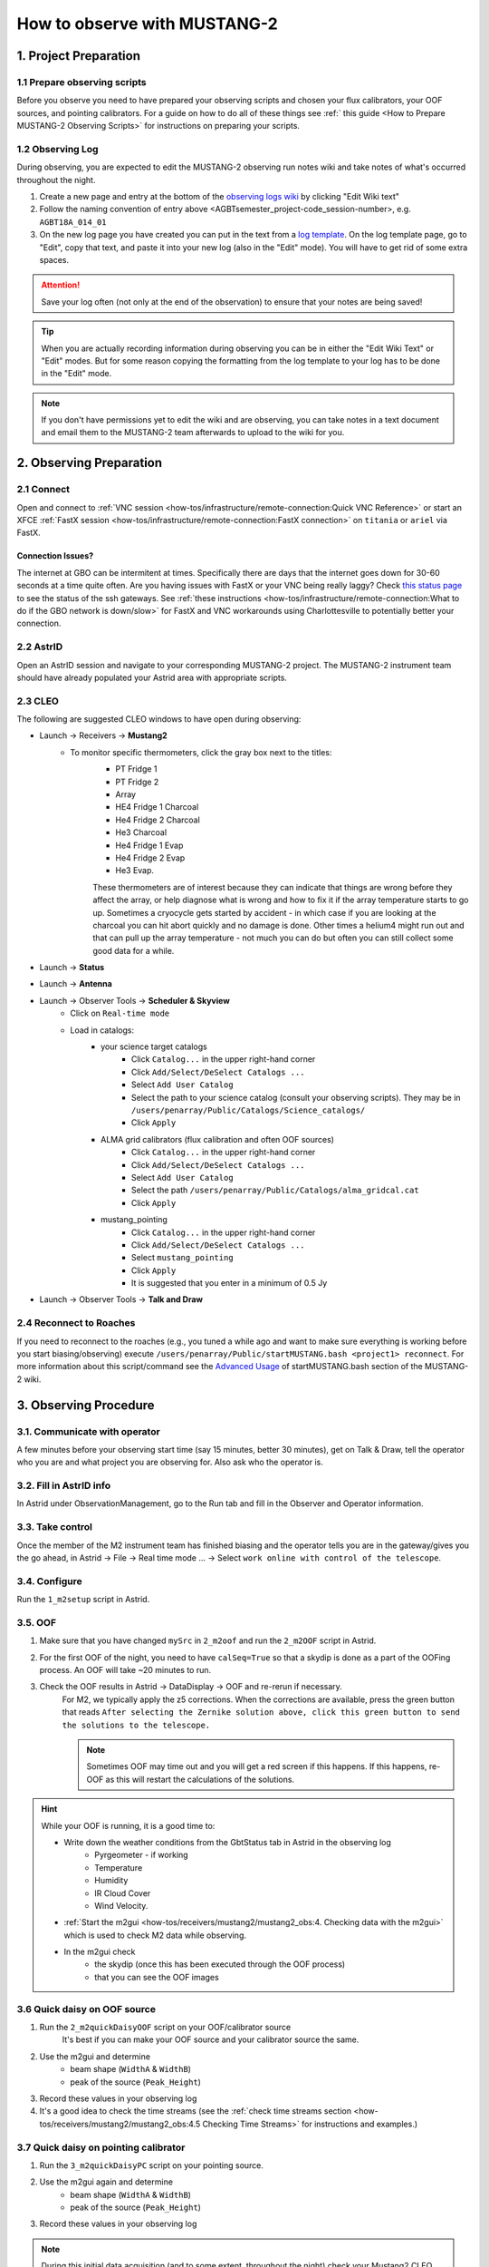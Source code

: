 .. _mustang2_obs:

#############################
How to observe with MUSTANG-2
#############################

1. Project Preparation
======================

1.1 Prepare observing scripts
-----------------------------
Before you observe you need to have prepared your observing scripts and chosen your flux calibrators, your OOF sources, and pointing calibrators. For a guide on how to do all of these things see :ref:` this guide <How to Prepare MUSTANG-2 Observing Scripts>` for instructions on preparing your scripts.

1.2 Observing Log
-------------------

During observing, you are expected to edit the MUSTANG-2 observing run notes wiki and take notes of what's occurred throughout the night.

#. Create a new page and entry at the bottom of the `observing logs wiki <https://safe.nrao.edu/wiki/bin/view/GB/Pennarray/NewRunNotes>`_ by clicking "Edit Wiki text" 

#. Follow the naming convention of entry above <AGBTsemester_project-code_session-number>, e.g. ``AGBT18A_014_01``

#. On the new log page you have created you can put in the text from a `log template <https://safe.nrao.edu/wiki/bin/view/GB/Pennarray/NewRunNotes#Log_Template>`_. On the log template page, go to "Edit", copy that text, and paste it into your new log (also in the "Edit" mode). You will have to get rid of some extra spaces.

.. attention::

    Save your log often (not only at the end of the observation) to ensure that your notes are being saved!

.. tip::

    When you are actually recording information during observing you can be in either the "Edit Wiki Text" or "Edit" modes. But for some reason copying the formatting from the log template to your log has to be done in the "Edit" mode.

.. note::

    If you don't have permissions yet to edit the wiki and are observing, you can take notes in a text document and email them to the MUSTANG-2 team afterwards to upload to the wiki for you.


2. Observing Preparation
========================


2.1 Connect
-----------

Open and connect to :ref:`VNC session <how-tos/infrastructure/remote-connection:Quick VNC Reference>` or start an XFCE :ref:`FastX session <how-tos/infrastructure/remote-connection:FastX connection>` on ``titania`` or ``ariel`` via FastX.

Connection Issues?
^^^^^^^^^^^^^^^^^^
The internet at GBO can be intermitent at times. Specifically there are days that the internet goes down for 30-60 seconds at a time quite often. Are you having issues with FastX or your VNC being really laggy? Check `this status page <https://status.gb.nrao.edu/>`__ to see the status of the ssh gateways. See :ref:`these instructions <how-tos/infrastructure/remote-connection:What to do if the GBO network is down/slow>` for FastX and VNC workarounds using Charlottesville to potentially better your connection. 


2.2 AstrID 
-----------

Open an AstrID session and navigate to your corresponding MUSTANG-2 project. The MUSTANG-2 instrument team should have already populated your Astrid area with appropriate scripts.

2.3 CLEO
--------

The following are suggested CLEO windows to have open during observing:

- Launch → Receivers → **Mustang2**
    - To monitor specific thermometers, click the gray box next to the titles:
        - PT Fridge 1
        - PT Fridge 2
        - Array
        - HE4 Fridge 1 Charcoal
        - He4 Fridge 2 Charcoal
        - He3 Charcoal
        - He4 Fridge 1 Evap
        - He4 Fridge 2 Evap
        - He3 Evap. 
          
        These thermometers are of interest because they can indicate that things are wrong before they affect the array, or help diagnose what is wrong and how to fix it if the array temperature starts to go up.  Sometimes a cryocycle gets started by accident - in which case if you are looking at the charcoal you can hit abort quickly and no damage is done. Other times a helium4 might run out and that can pull up the array temperature - not much you can do but often you can still collect some good data for a while.

- Launch → **Status**

- Launch → **Antenna**

- Launch → Observer Tools → **Scheduler & Skyview**
    - Click on ``Real-time mode``
    - Load in catalogs:
        - your science target catalogs
            - Click ``Catalog...`` in the upper right-hand corner
            - Click ``Add/Select/DeSelect Catalogs ...``
            - Select ``Add User Catalog``
            - Select the path to your science catalog (consult your observing scripts). They may be in ``/users/penarray/Public/Catalogs/Science_catalogs/``
            - Click ``Apply``
        - ALMA grid calibrators (flux calibration and often OOF sources)
            - Click ``Catalog...`` in the upper right-hand corner
            - Click ``Add/Select/DeSelect Catalogs ...``
            - Select ``Add User Catalog``
            - Select the path ``/users/penarray/Public/Catalogs/alma_gridcal.cat``
            - Click ``Apply``
        - mustang_pointing
            - Click ``Catalog...`` in the upper right-hand corner
            - Click ``Add/Select/DeSelect Catalogs ...``
            - Select ``mustang_pointing``
            - Click ``Apply``
            - It is suggested that you enter in a minimum of 0.5 Jy

- Launch → Observer Tools → **Talk and Draw** 

2.4 Reconnect to Roaches
------------------------
If you need to reconnect to the roaches (e.g., you tuned a while ago and want to make sure everything is working before you start biasing/observing) execute ``/users/penarray/Public/startMUSTANG.bash <project1> reconnect``. For more information about this script/command see the `Advanced Usage <https://safe.nrao.edu/wiki/bin/view/GB/Pennarray/OnGbtOps#Newest_Method_45_25_473_472022>`_ of startMUSTANG.bash section of the MUSTANG-2 wiki.

3. Observing Procedure
======================


3.1. Communicate with operator 
------------------------------

A few minutes before your observing start time (say 15 minutes, better 30 minutes), get on Talk & Draw, tell the operator who you are and what project you are observing for. Also ask who the operator is. 

3.2. Fill in AstrID info
------------------------

In Astrid under ObservationManagement, go to the Run tab and fill in the Observer and Operator information. 


3.3. Take control
-----------------

Once the member of the M2 instrument team has finished biasing and the operator tells you are in the gateway/gives you the go ahead, in Astrid → File → Real time mode ... → Select ``work online with control of the telescope``.


3.4. Configure
--------------

Run the ``1_m2setup`` script in Astrid.


3.5. OOF
--------

#. Make sure that you have changed ``mySrc`` in ``2_m2oof`` and run the ``2_m2OOF`` script in Astrid. 

#. For the first OOF of the night, you need to have ``calSeq=True`` so that a skydip is done as a part of the OOFing process. An OOF will take ~20 minutes to run. 

#. Check the OOF results in Astrid → DataDisplay → OOF and re-rerun if necessary. 
    For M2, we typically apply the z5 corrections. When the corrections are available, press the green button that reads ``After selecting the Zernike solution above, click this green button to send the solutions to the telescope.``
   
    .. note::
        
        Sometimes OOF may time out and you will get a red screen if this happens. If this happens, re-OOF as this will restart the calculations of the solutions.

.. hint:: 

    While your OOF is running, it is a good time to:

    - Write down the weather conditions from the GbtStatus tab in Astrid in the observing log 
        - Pyrgeometer - if working
        - Temperature
        - Humidity
        - IR Cloud Cover
        - Wind Velocity.

    - :ref:`Start the m2gui <how-tos/receivers/mustang2/mustang2_obs:4. Checking data with the m2gui>` which is used to check M2 data while observing.

    - In the m2gui check
        - the skydip (once this has been executed through the OOF process)
        - that you can see the OOF images
              

3.6 Quick daisy on OOF source
-----------------------------

#. Run the ``2_m2quickDaisyOOF`` script on your OOF/calibrator source
    It's best if you can make your OOF source and your calibrator source the same. 

#. Use the m2gui and determine
    - beam shape (``WidthA`` & ``WidthB``)
    - peak of the source (``Peak_Height``)
     
#. Record these values in your observing log

#. It's a good idea to check the time streams (see the :ref:`check time streams section <how-tos/receivers/mustang2/mustang2_obs:4.5 Checking Time Streams>` for instructions and examples.)

3.7 Quick daisy on pointing calibrator
--------------------------------------

#. Run the ``3_m2quickDaisyPC`` script on your pointing source. 

#. Use the m2gui again and determine
    - beam shape (``WidthA`` & ``WidthB``)
    - peak of the source (``Peak_Height``)
     
#. Record these values in your observing log

.. note:: 

   During this initial data acquisition (and to some extent, throughout the night) check your Mustang2 CLEO screen, and make sure that the numbers in sections such as ``Frame Cntr`` and ``Roach Data`` are continuing to change with time (if so, the boxes will mostly be blue). However, if they stop (indicated when the boxes turn lavender) then the Mustang2 manager has crashed, and you’ll need to :ref:`restart it <how-tos/receivers/mustang2/mustang2_obs:7.1 MUSTANG-2 Manager>`.
 

3.8 Take science data
---------------------

Take ~30 minutes of science data followed by a quick daisy on your pointing calibrator. Often this is accomplished by submitting several science scripts (e.g., ``5_science_rX``) in Astrid. For example, often for cluster science each individual science scan is ~8-9 minutes in length. So if you are submitting individual beauty scans (which ``5_science_rX`` are), you can submit 4 of the science scripts in a row followed by your pointing calibrator scan. 

It's a good idea to check the time streams (see the :ref:`check time streams section <how-tos/receivers/mustang2/mustang2_obs:4.5 Checking Time Streams>` for instructions and examples.)

.. note:: 

    If you try to look at science data in the m2gui, make sure you choose the "faint science" option under ``source type``.


.. admonition:: What is ``science_r2p5`` and ``science_r3``?

    ``Science_r2p5`` and ``science_r3`` are the science scans of the observation. The difference between the two is the radius of the scans in arcminutes (one is 2.5' and one is 3' respectively). If you only see science scans, unlabeled otherwise, then they are likely 3' in diameter. Legacy M2 scripts will have labels like ``beauty_r3``.

3.9 Continue to take science data
---------------------------------

#. Continue to do ~30 minutes of science data followed by a quick daisy on the pointing calibrator for the rest of the night. 
#. Monitor the beam size (``WidthA`` and ``WidthB``) and the ``Peak_Height`` using the m2gui to determine if you need to OOF again.

.. note:: 

    We note that when observing with MUSTANG-2 on the GBT, the preferred maximum elevation limit of a target if 75 degrees. It is possible to observe targets up to 80 degrees elevation but this is not preferable. The hard limit is around 84 degrees. At these higher elevations, the MUSTNAG-2 beam becomes large because the GBT cannot keep up with the slewing speeds required to map and track the source. Conversely, the preferred minimum elevation is 30 degrees. However, it is possible to but can go lower, but lower than 30 is hard on the hardware.

.. attention::

    Save your wiki observing log often (not only at the end of the observation) to ensure that your notes are being saved!


3.10 When to OOF?
-----------------

If the new ``Peak_Height`` is down by more than ~15%, or if ``WidthA`` and ``WidthB`` become very different from one another (indicating that the beam has become overly elliptical) you'll want to do an OOF. 

.. admonition:: Optional
    :class: note

    If you don't have much observing time left, once the PeakHeight is down by more than 15%, instead of redoing the OOF scan, you can do another m2QuickDaisy on the pointing source to be sure that it is that low, and then do two more Beauty scans until the PeakHeight has gone down by another 15% (so a cumulative 30%).


3.11 Be aware - Issue with quadrant detector
--------------------------------------------
In early 2023 it was discovered that over the past year or two the quadrant detector sometimes isn't working and doesn't write files to ``/home/gbtdata/project_code_sesion/QuadrantDetector`` as we expect. The GUI now will pop up a warning box (``WARNING QD Values are missing for scans: ...``) if it detects that the quadrant detector files are not being written.

.. image:: images/05_quadrantDetector_warning.png

If this happens during observing, press ok and ask the operator to restart the quadrant detector manager.

.. warning::

    However if you get a warning about just ONE file, this is not a problem. Most likely the scan is not finished yet. There may be an issue with the quadrant detector only if you get a pop-up notification about SEVERAL scans.

4. Checking data with the m2gui
===============================

4.1 Start-up m2gui
------------------

To open up the m2gui, execute in a terminal (in a directory where you have write-access):

.. code:: bash
                
    ~penarray/Public/startm2idl
    m2gui

After you have opened the m2gui follow these steps to check the tipping scan, monitor the beam shape (``width``, ``widthA``, ``widthB``) and peak of calibrators (``Peak_Height``), or to just check the data.

#. **Go online**
    Click the ``online`` button.

    .. image:: images/m2gui_01_start_online.png

    .. note:: 

        If you want to open up a previous project that is not the current online project, click ``Browse Projects``, find the project+session in the left hand column, and double click that folder to open it up.

4.2 Check Tipping Scan
----------------------

.. admonition:: What is a Skydip (Tipping Scan)?

    What is a skydip? And what are the plots that we looking at? A skydip is a flat field. If you look at the detector bias curves some are inverted and even those with the same sign will have a different response to bias. We use the fact that the atmosphere is not transparent and has a :math:`\frac{1-\exp^{-\tau}}{\cos(\text{elevation})}` dependence. With a fair guess of the opacity :math:`\tau`, you can do a fit on each detector to get them roughly Kelvin_RJ. These calibrations are used to make maps of known sources and the results scaled to bring them to the correct amplitude.


#. **Select tipping scan**
    Under Calibration, click ``Select Tip Scan`` and choose the most recent scan number from the bottom labeled ``Tip`` under ``scan type.`` At the beginning of the night, this should be from scan 1, before the 3 OOF scans (see below image - blue box).

    .. image:: images/m2gui_02_select_tip.png

#. **Inspect plots**
    Many plots will pop up - one for each roach showing the results of the tipping scan for each roach. You can click out of these once they finish unless you are particularly curious about specific roaches. After these plots have been produced, you will see a graph to the right in the main gui window, showing the results of the tip scan - each roach is plotted in black with a fit in green. Check to make sure that it looks reasonable.

    .. image:: images/m2gui_03_tip_individ.png

    .. admonition:: Examples of tipping scans

        .. tab:: Good Tip Scan 

            A good weather skydip. The black lines (one for each roach) should be fairly free of wiggles and the dashed green line (which is the fit) should follow the black lines fairly closely. 

            .. image:: images/m2gui_04_tip_scan_good_example.png

        .. tab:: Bad Tip Scan 

            A bad weather skydip. The black lines (one for each roach) are full of wiggles and the dashed green line (the fit) is not following the black lines well.

            .. image:: images/m2gui_05_tip_scan_bad_example.png

    If the tipping scan doesn’t look right (a lot of wiggles), try running the ``skydip`` script in AstrID. This reruns the tipping scan without having to redo the whole OOF. If it still looks bad, check the weather conditions in CLEO. The weather might not be good enough to observe (consult :ref:`how-tos/receivers/mustang2/mustang2_obs:5. General Advice for Determining “Bad Weather“` for advice). You can also call one of the M2 instrument team and get their advice.


#. **Check the number of live detectors**
    At this stage, check the number of live detectors, as well as throughout the night. Record this in your observing log.

    In the image below, you can see where to check the number of live detectors:

    .. image:: images/m2gui_06_live_detectors.png

    Generally it's good to have 170+ live detectors, however it can sometimes be as low as 160 if the tuning step didn't go very well. If you see this number as low as the 150s or 140s (especially if it's lower than that, which it shouldn't be) be sure to contact a M2 team member. You can also try re-tuning (see section A) and hope that that fixes it.

#. **Continue**
    If the tipping scan and number of live detectors look good.


4.3 Checking Calibrator/Beam Parameters
---------------------------------------

#. **Make map**
    To make a map of a calibrator, after you have run the ``m2quickDaisy`` script on a source in AstrID
        - Click ``Update Scan List`` to find the source scan number of the source you just observed
        - Set the ``Scan Numbers`` to the scan number of interest
        - Set ``Source Type`` to ``Calibrator``
        - Click ``Make Map``

        .. image:: images/m2gui_07_tip_make_cal_map.png


    This will open up an image of the daisy map that you selected. The map should look something like this:

    .. image:: images/m2gui_08_qd_cal.png


    What you see at this stage is an image of the daisy scan. In the center is your calibrator source, visible because it is a bright source. Later, when looking at daisy scans of your science source, it's very likely that you will only see a flat map in the center because it's so much more faint.

    The units of the color-coding of this map are in Kelvin of the forward beam. The forward beam is calibrated for the estimated sky temperature at that elevation that we gleaned from our tipping scan earlier on in the night. Therefore, the forward beam temperature should hover around zero if everything is calibrated correctly.


    .. admonition:: What is a Daisy Map?

        The maps that the M2 team makes are called daisy scans. This is because they loop many times around a central point, looking somewhat like daisy petals. This emphasizes exposure time on the center of the map, with less exposure on the outside edges of the map, making the center of the map more accurately calibrated. They then use the outside of the map to calibrate the sky temperature and remove these effects in the center of the daisy in later post-processing.

        .. image:: images/14_m2gui_daisy_explanation.png

        The lines drawn on the map designate the beam path of the GBT on the sky relative to your source. As you can see, each loop begins at the source, extends out, and then returns to the source. This is done throughout the space around your source. Because every loop returns to your source, this results in a higher exposure time on your source relative to the rest of the sky. However, because the units are in Kelvin of the forward beam, this does not mean a higher temperature, but instead simply less noise in the map.


#. **Fit Map**
    Click ``Fit Map``. 

    .. image:: images/m2gui_09_qd_cal_fit.png

    This will produce the following plots in the gui.

    .. image:: images/m2gui_10_fitmap_gui.png

#. **Check fitting parameters**
    The fit parameters will be printed out in your terminal.

    .. image:: images/m2gui_11_fitmap_terminal_output.png

    .. note:: 

        The Floating underflow error you see in the output is **not** a concern.

#. **Record values**

   Write down the values for ``PEAK_HEIGHT``, ``WIDTHA``, and ``WIDTHB`` in the observing log to compare to later pointing scans to monitor the beam and decide if you need to re-OOF. 


4.4 Checking Science Scans
--------------------------

If you would like to make a map of a science scan(s), you can do so by following the same steps as making a map of a calibrator with the following modification
    - under ``Source Type`` select ``Faint Science`` 

.. note::

    The ``Faint Science`` option is for targets that do not have bright sources in the field. If you have bright sources in your science target, you can use the ``Science`` option instead. 

.. note::

    You can add several science scans together by putting them all separated by commas in the scan list.

4.5 Checking Time Streams
------------------------------------

It is a good idea to check the time streams (checking how the sky temperature is changing over time) as well as the maps. To do so:

- Make your map (see :ref:`how-tos/receivers/mustang2/mustang2_obs:4.3 Checking Calibrator/Beam Parameters` or :ref:`how-tos/receivers/mustang2/mustang2_obs:4.4 Checking Science Scans`)
- Click ``show time stream`` button underneath the ``Fit Map`` button after making your map
    .. image:: images/18_show_time_stream_button.png

    .. admonition:: Example Time Streams

        .. tab:: Calibrator Time Stream

            .. image:: images/timestream_calibrator_AGBT23B_005_08_scan9.png

            This is an exemplar time stream for a calibrator source. Notice that you see the point-like source as a gaussian peak in most time streams.

        .. tab:: Faint Science Time Stream

            .. image:: images/timestream_faint_sci_good_AGBT23B_005_08_scan13.png

            Faint science time streams (a cluster) in good weather. Notice how nice a flat the time streams are.

.. note::

    There may be detectors that have glitches that are not flagged by the imaging making pipeline used by the GUI. In this case, you can identify the glitchy detector and flag it using `Set crmask` and remake the map.

4.6 Use crmask to Mask Bad Detectors
------------------------------------

1. **Identify bad detector**. See in image below that detector 60 on roach 3 has a glitch that has not been flagged and thus is throwing off the autoscaling. Note that in this example, type=``Science`` is being used for making a science map which is not correct but is being using for demonstration here.

.. image:: images/crmask01.png

2. **Set crmask**. Click the ``Set crmask`` button and another window will pop up with 4 columns: ``r`` is the detector number and ``c`` stands for column which is the roach number. There is a button next to each detector that is selected or "pressed in" if it is being used and is unselected or "not pressed in" if it is being masked (see images below).

.. admonition:: Setting crmask

    .. tab:: Default crmask

        .. image:: images/crmask02_default.png

        In this example we find detector 60 on roach 3 or ``r 60 c 3`` and see it is not included in the crmask.

    .. tab:: Add detector to crmask

        .. image:: images/crmask03_changed.png

        Click the box next to ``r 60 c 3`` to include it in the detectors that are masked.

.. warning::

    Once you add something to a crmask it will stay included in the mask (in crmask) for future maps.

3. **Remake the map**. Then click ``Make Map`` again and ``Show Time Stream`` after the map has been made to see the effects of adding this detector to the crmask. You can see in the image below that the bad detector has been masked and now one can see the time stream structure better.

.. image:: images/crmask04_set.png

4.7 Troubleshooting: m2gui hangs
--------------------------------

If your m2gui is hanging (won't quit) do the following in a terminal:

.. code:: bash

    ps -u

Find the PIDs of startm2gui and idl and kill both.

.. code:: bash
   
    kill -9 PID


5. General Advice for Determining “Bad Weather“
======================================================
Once you have some indication of bad weather (bad skydip, bad time streams, or physical weather indication), you will want to make an educated guess as to what the trajectory of the weather/data is in order to determine whether or not to keep observing or give up the time. There are many tools that you can use to an assessment of this trajectory. Consider, do the following suggest that the remainder of your scans would be scientifically useful? (this can be used as a checklist of sorts)
    - Time streams
        - Check the time streams of the science scans as laid out above in :ref:`how-tos/receivers/mustang2/mustang2_obs:4.5 Checking Time Streams`. Are they wiggly? How wiggly? See examples below in :ref:`how-tos/receivers/mustang2/mustang2_obs:5.1 Examples of effect of bad weather`.
        - How many “bad” science scans have there been in a row?

    - Skydip(s)
        - How does the first skydip of night look? How wiggly is it? See examples below :ref:`how-tos/receivers/mustang2/mustang2_obs:5.1 Examples of effect of bad weather`.
        - If you are seeing indications of bad weather and you decide to OOF again one could add a skydip in to test the weather (calSeq=True).
        - One could even do a one off skydip.

    - Beam
        - Has the beam been deteriorating?

    - Weather forecast
        - Check https://www.gb.nrao.edu/~rmaddale/Weather/AllOverviews.html.
        - Check another reputable weather forecaster (Weather underground, weather.forcast.gov, Windy, etc.)

    - Direct communication with the operator
        - Ask the operator what the weather is like. Since you asked at the beginning of the observation you have one data point.
        - This also serves as a way to keep the operator in the loop and aware of a potentially imminent decision to relinquish telescope control.

.. note::
            
    The observer should reach out to the operator once the concern of bad weather is identified to let them know that the weather is a concern. This could be as early as the first bad scan (time streams, whether a science scan or those from a skydip). A good practice is that if there are two consecutive scans with bad time streams, the operator should be notified and consulted at this point. That doesn’t mean a decision needs to be made this early on, but it lays the groundwork so that both parties are aware of a potentially imminent decision to relinquish telescope control. If the observer has doubts, reach out to an M2 team member after a second bad scan.

A few data/weather trajectories are as follows:
    - Improve
        - Is it a one off? As in its just a cloud passing by?
        - Is the or will the weather improve?
    - Stay the same. Is the weather staying bad and not improving?
    - Get worse. Is the trajectory getting worse and worse?

You will need to monitoring the situation over time and over multiple scans in order to make a guess about the trajectory of the data. One note is the it is usually never sufficient to come across one bad scan and call it quits. There is usually always some nebulous time span (~half hour to an hour) to determine that things are bad and staying bad. If you think the weather will improve and the improvement should happen soon and give ample time for valuable science scans, then the suggestion is to try to endure the bad weather. However, for weather staying the same and getting worse, the advice is to rely on the other metrics to make a determination, except for the case that the operator identifies clear precipitation with no expectation for improvement. At that point, one can give up the time promptly if it’s heavily raining or snowing.

When making a judgment call as to whether to give up the time due to bad weather, consider the following cases:
    - How much time is left? If there is not much time left it is less likely that the weather will change.
    - Are you observing a faint target? If you give up amount of time you have left, will that amount of time you have left make a difference for your science?
    - How much time has been observed for the project and how much time is left in the project? We ask for a factor of 2 of overheads so maybe there is time to tolerate bad weather.

.. note::
        
    ~30 minutes is a rough minimum amount of time to relinquish control, but the operator will need some time to prepare a backup project so this is why it is good to keep in touch with the operator throughout this process. So the general advice is that if you give up the time near the end of an observation, the minimum time left in an observing session would be ~45 minutes. 

.. note::
        
    The flip side of overheads (i.e. maybe the project can tolerate bad weather) is that if you are observing the last session (using up all awarded time), any rescheduled observing would all go to overheads. If it’s not the last session, then the advice is to give up the remainder of time for bad weather (if all bad-weather items are checked).

Again, when in doubt you can always call an M2 team member to help you make the call of whether or not to give up the time.


5.1 Examples of effect of bad weather
-------------------------------------
Here are some examples of science time streams and skydips in good and bad weather.

.. admonition:: Faint Science

    .. tab:: Good Time Stream

        .. image:: images/timestream_faint_sci_good_AGBT23B_005_08_scan13.png

        This is what a good, unaffected faint science time streams (a cluster) looks like in good weather - flat.

    .. tab:: Bad Time Stream

        .. image:: images/timestream_faint_sci_bad_AGBT18A_215_04_scan93.png

        This is what faint science time streams look like when they are heavily affected by weather - very wiggly.


.. admonition:: Skydip

    .. tab:: Good Skydip

        .. image:: images/skydip_good_AGBT23B_005_08.png

        This is what a good skydip looks like in good weather - not wiggly.
        
    .. tab:: Bad Skydip

        .. image:: images/skydip_bad_AGBT23B_005_06_scan13.png

        This is what a skydip looks like when it is heavily affected by weather - very wiggly.

.. note::
        
    It is difficult to see the affect of weather in calibrator time streams as the signal from the point source is quite bright.

6. Changing M2 Projects/Second M2 Project of the Night
======================================================

6.1 Check Tuning for Files
--------------------------
Tuning files need to be linked to an observing session. This is done one of two ways either:
- the tuner includes the second project in the tuning process (put the second observing project/session as a second argument separated by a comma in the tuning process)
- or if they did not, you will have to create a symlink. 

If you are observing for a second project in the night, it is best to communicate with the tuner to make sure they include the second project. But if you didn't, before you start observing check to see if the tuning directory for this second project exists `/home/gbtlogs/Rcvr_MBA1_5tuning/`. If it does not follow the instructions below to create a symlink for the tuning.

Before you begin observing, login to egret as lmonctrl (`ssh lmonctrl@egret.gbt.nrao.edu`) and type:

.. code:: bash

    cd /home/gbtlogs/Rcvr_MBA1_5tuning/
    ln -s <old_project_session> <new_project_session>

where ``old_project_session`` is the full name of the previous M2 project and ``new_project_session`` is the second M2 project of the night that you are observing for. 

.. warning::

    Be very careful to put in the right project and session ID or this step will not work and you won't get any data. You can ask the previous observer for the old project session ID, or look for it by typing:

    .. code:: bash
        
        ls -ltr /home/gbtdata/

    The last modified file will tell you what the most recent project ID was.

6.2 ``Run m2setup``
-------------------

When the observing time for the second project starts, you need run m2setup in AstrID again. This is already outlined in the directions.

.. warning::
   
   Some people think they can skip this step when changing from another MUSTANG-2 run. This is not the case. It's very important to still run ``m2setup`` at the beginning of your session.

6.3 Skydip/OOF 
--------------
You need a skydip at the beginning of this project, but you can possibly skip OOFing at the beginning of this second project. You can ask the previous observer when they last did an OOF and what the progression of the beam was.

- If you need to re-OOF
    - make sure that ``calSeq=True`` to get a skydip

- If you do **not** need to re-OOF
    - do a stand-alone skydip and change ``myAz`` to the Azimuth of whatever your first source will be (calibrator, etc.). The telescope will slew to that Az.


6.4 Flux calibrator
-------------------

You'll also want to still observe your flux calibrator using the ``m2quickdaisy`` script. 

.. warning::

    This is another thing people think they can skip, but it makes reduction later more difficult. Check the beam with this flux calibrator.


    
7. Observing Troubleshooting
============================


7.1 MUSTANG-2 Manager
---------------------

Sometimes the MUSTANG-2 manager refuses to start - you try to start it and you get a failure every time (using TaskMaster or asking the operator to do this for you). 

The solution is to 
    - log onto egret
    - shut the computer down
    - log onto the iboot bar
    - power off egret and the housekeeping
    - leave it off for 30 seconds
    - turn these back on
      
Egret may take a while to reboot but once it does you should be able to restart the manager.
Assuming this works you should also make sure to press the ``reset heater card`` button on the manager twice.



8. Closing up for the night
===========================

8.1 Go offline
--------------

In AstrID, go from ``working online`` to ``working offline``:
    - ``File`` → ``Real time mode`` ... → ``work offline``. 


8.2 Shutdown M2
----------------------

For the shutdown process you can either do this **(a) automatically** or **(b) manually**.


.. tab:: Automatic Shutdown

    Execute ONE of the following in a terminal:
        .. code:: bash
        
            /users/penarray/Public/stopMUSTANG.bash 

        OR

        .. code:: bash
        
            cd /users/penarray/Public  
            ./stopMUSTANG.bash

.. tab:: Manual Shutdown

    #. **Set detector biases to zero**
        - Go to the Mustang Manager in CLEO
        - Click on the miscellaneous tab
        - In the top middle, you will see 4 rows of Det Bias 1-4, corresponding to the 4 roaches.
        - Unlock the manager
        - roach-by-roach:
            - type ``0`` in the left DetBias box
            - press enter
            - wait until the blue box (right DetBias box) shows a DetBias of 0
            - repeat this step for all 4 roaches.

    #. **Turn off data transmission**
        - Mustang2 CLEO scan turn off ``DataXinit`` for all four roaches. 
          
        .. note::
            
            You will need to be in gateway AND unlock both the ``unlock`` and ``advanced features unlock`` buttons to do this.

    #. **Turn off components**
        In VNC session, go to http://mustangboot.gbt.nrao.edu and turn off the *roaches*, *HEMTs*, and *Function Generator* by checking those three boxes then go to left of the screen and click 'Off’ (gray button).

    #. **Turn on daily cycle**
        Mustang2 CLEO window
            - go to ``Housekeeping``
            - unlock
            - recheck daily cycle to be on and put autocycle trigger to HE4
                This means that if either of the He4 fridges run out it starts a cycle. 
            - set the ``daily cycle time`` = 0.65 of a day in UT
                This is the time of day that the daily cycle starts measured in fraction of a day (UT).  0.65 is a nice balance between ensuring the cycle is over by the time any observations are likely to come up, yet not so early that there is no time to work with the receiver in the morning.

8.3 Kill VNC session
--------------------

Either kill your FastX session or your VNC session via the terminal.


.. admonition:: Congratulations!
    :class: important
  
    You’re all done! Now, let's do some science with that data!
